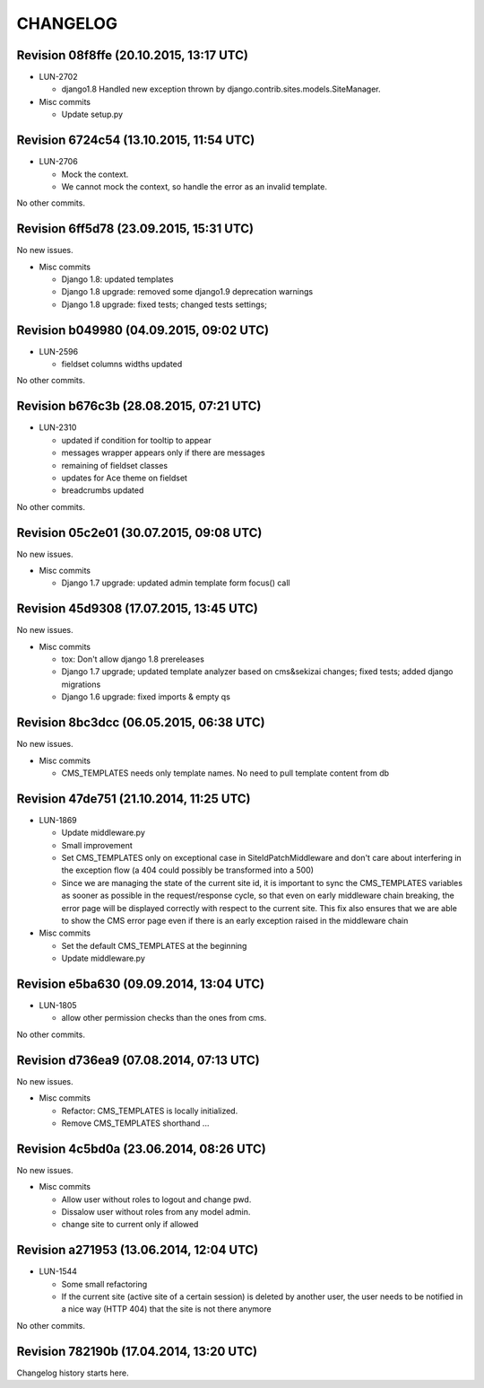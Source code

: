 CHANGELOG
=========

Revision 08f8ffe (20.10.2015, 13:17 UTC)
----------------------------------------

* LUN-2702

  * django1.8 Handled new exception thrown by django.contrib.sites.models.SiteManager.

* Misc commits

  * Update setup.py

Revision 6724c54 (13.10.2015, 11:54 UTC)
----------------------------------------

* LUN-2706

  * Mock the context.
  * We cannot mock the context, so handle the error as an invalid template.

No other commits.

Revision 6ff5d78 (23.09.2015, 15:31 UTC)
----------------------------------------

No new issues.

* Misc commits

  * Django 1.8: updated templates
  * Django 1.8 upgrade: removed some django1.9 deprecation warnings
  * Django 1.8 upgrade: fixed tests; changed tests settings;

Revision b049980 (04.09.2015, 09:02 UTC)
----------------------------------------

* LUN-2596

  * fieldset columns widths updated

No other commits.

Revision b676c3b (28.08.2015, 07:21 UTC)
----------------------------------------

* LUN-2310

  * updated if condition for tooltip to appear
  * messages wrapper appears only if there are messages
  * remaining of fieldset classes
  * updates for Ace theme on fieldset
  * breadcrumbs updated

No other commits.

Revision 05c2e01 (30.07.2015, 09:08 UTC)
----------------------------------------

No new issues.

* Misc commits

  * Django 1.7 upgrade: updated admin template form focus() call

Revision 45d9308 (17.07.2015, 13:45 UTC)
----------------------------------------

No new issues.

* Misc commits

  * tox: Don't allow django 1.8 prereleases
  * Django 1.7 upgrade; updated template analyzer based on cms&sekizai changes; fixed tests; added django migrations
  * Django 1.6 upgrade: fixed imports & empty qs

Revision 8bc3dcc (06.05.2015, 06:38 UTC)
----------------------------------------

No new issues.

* Misc commits

  * CMS_TEMPLATES needs only template names. No need to pull template content from db

Revision 47de751 (21.10.2014, 11:25 UTC)
----------------------------------------

* LUN-1869

  * Update middleware.py
  * Small improvement
  * Set CMS_TEMPLATES only on exceptional case in SiteIdPatchMiddleware and don't care about interfering in the exception flow (a 404 could possibly be transformed into a 500)
  * Since we are managing the state of the current site id, it is important to sync the CMS_TEMPLATES variables as sooner as possible in the request/response cycle, so that even on early middleware chain breaking, the error page will be displayed correctly with respect to the current site. This fix also ensures that we are able to show the CMS error page even if there is an early exception raised in the middleware chain

* Misc commits

  * Set the default CMS_TEMPLATES at the beginning
  * Update middleware.py

Revision e5ba630 (09.09.2014, 13:04 UTC)
----------------------------------------

* LUN-1805

  * allow other permission checks than the ones from cms.

No other commits.

Revision d736ea9 (07.08.2014, 07:13 UTC)
----------------------------------------

No new issues.

* Misc commits

  * Refactor: CMS_TEMPLATES is locally initialized.
  * Remove CMS_TEMPLATES shorthand ...

Revision 4c5bd0a (23.06.2014, 08:26 UTC)
----------------------------------------

No new issues.

* Misc commits

  * Allow user without roles to logout and change pwd.
  * Dissalow user without roles from any model admin.
  * change site to current only if allowed

Revision a271953 (13.06.2014, 12:04 UTC)
----------------------------------------

* LUN-1544

  * Some small refactoring
  * If the current site (active site of a certain session) is deleted by another user, the user needs to be notified in a nice way (HTTP 404) that the site is not there anymore

No other commits.

Revision 782190b (17.04.2014, 13:20 UTC)
----------------------------------------

Changelog history starts here.
